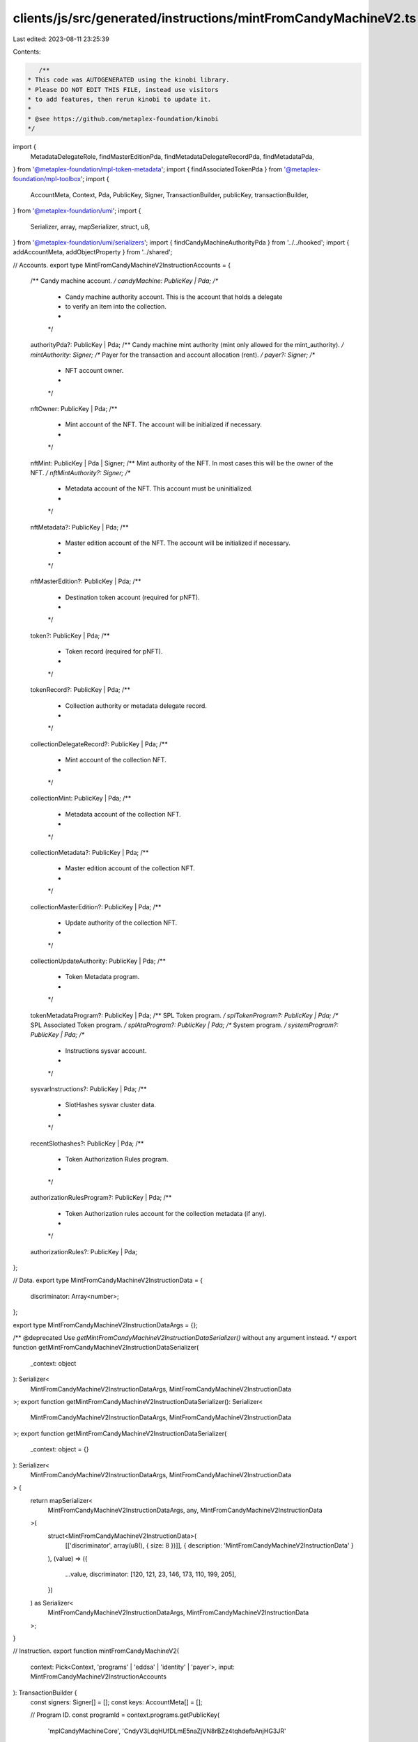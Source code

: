 clients/js/src/generated/instructions/mintFromCandyMachineV2.ts
===============================================================

Last edited: 2023-08-11 23:25:39

Contents:

.. code-block:: ts

    /**
 * This code was AUTOGENERATED using the kinobi library.
 * Please DO NOT EDIT THIS FILE, instead use visitors
 * to add features, then rerun kinobi to update it.
 *
 * @see https://github.com/metaplex-foundation/kinobi
 */

import {
  MetadataDelegateRole,
  findMasterEditionPda,
  findMetadataDelegateRecordPda,
  findMetadataPda,
} from '@metaplex-foundation/mpl-token-metadata';
import { findAssociatedTokenPda } from '@metaplex-foundation/mpl-toolbox';
import {
  AccountMeta,
  Context,
  Pda,
  PublicKey,
  Signer,
  TransactionBuilder,
  publicKey,
  transactionBuilder,
} from '@metaplex-foundation/umi';
import {
  Serializer,
  array,
  mapSerializer,
  struct,
  u8,
} from '@metaplex-foundation/umi/serializers';
import { findCandyMachineAuthorityPda } from '../../hooked';
import { addAccountMeta, addObjectProperty } from '../shared';

// Accounts.
export type MintFromCandyMachineV2InstructionAccounts = {
  /** Candy machine account. */
  candyMachine: PublicKey | Pda;
  /**
   * Candy machine authority account. This is the account that holds a delegate
   * to verify an item into the collection.
   *
   */

  authorityPda?: PublicKey | Pda;
  /** Candy machine mint authority (mint only allowed for the mint_authority). */
  mintAuthority: Signer;
  /** Payer for the transaction and account allocation (rent). */
  payer?: Signer;
  /**
   * NFT account owner.
   *
   */

  nftOwner: PublicKey | Pda;
  /**
   * Mint account of the NFT. The account will be initialized if necessary.
   *
   */

  nftMint: PublicKey | Pda | Signer;
  /** Mint authority of the NFT. In most cases this will be the owner of the NFT. */
  nftMintAuthority?: Signer;
  /**
   * Metadata account of the NFT. This account must be uninitialized.
   *
   */

  nftMetadata?: PublicKey | Pda;
  /**
   * Master edition account of the NFT. The account will be initialized if necessary.
   *
   */

  nftMasterEdition?: PublicKey | Pda;
  /**
   * Destination token account (required for pNFT).
   *
   */

  token?: PublicKey | Pda;
  /**
   * Token record (required for pNFT).
   *
   */

  tokenRecord?: PublicKey | Pda;
  /**
   * Collection authority or metadata delegate record.
   *
   */

  collectionDelegateRecord?: PublicKey | Pda;
  /**
   * Mint account of the collection NFT.
   *
   */

  collectionMint: PublicKey | Pda;
  /**
   * Metadata account of the collection NFT.
   *
   */

  collectionMetadata?: PublicKey | Pda;
  /**
   * Master edition account of the collection NFT.
   *
   */

  collectionMasterEdition?: PublicKey | Pda;
  /**
   * Update authority of the collection NFT.
   *
   */

  collectionUpdateAuthority: PublicKey | Pda;
  /**
   * Token Metadata program.
   *
   */

  tokenMetadataProgram?: PublicKey | Pda;
  /** SPL Token program. */
  splTokenProgram?: PublicKey | Pda;
  /** SPL Associated Token program. */
  splAtaProgram?: PublicKey | Pda;
  /** System program. */
  systemProgram?: PublicKey | Pda;
  /**
   * Instructions sysvar account.
   *
   */

  sysvarInstructions?: PublicKey | Pda;
  /**
   * SlotHashes sysvar cluster data.
   *
   */

  recentSlothashes?: PublicKey | Pda;
  /**
   * Token Authorization Rules program.
   *
   */

  authorizationRulesProgram?: PublicKey | Pda;
  /**
   * Token Authorization rules account for the collection metadata (if any).
   *
   */

  authorizationRules?: PublicKey | Pda;
};

// Data.
export type MintFromCandyMachineV2InstructionData = {
  discriminator: Array<number>;
};

export type MintFromCandyMachineV2InstructionDataArgs = {};

/** @deprecated Use `getMintFromCandyMachineV2InstructionDataSerializer()` without any argument instead. */
export function getMintFromCandyMachineV2InstructionDataSerializer(
  _context: object
): Serializer<
  MintFromCandyMachineV2InstructionDataArgs,
  MintFromCandyMachineV2InstructionData
>;
export function getMintFromCandyMachineV2InstructionDataSerializer(): Serializer<
  MintFromCandyMachineV2InstructionDataArgs,
  MintFromCandyMachineV2InstructionData
>;
export function getMintFromCandyMachineV2InstructionDataSerializer(
  _context: object = {}
): Serializer<
  MintFromCandyMachineV2InstructionDataArgs,
  MintFromCandyMachineV2InstructionData
> {
  return mapSerializer<
    MintFromCandyMachineV2InstructionDataArgs,
    any,
    MintFromCandyMachineV2InstructionData
  >(
    struct<MintFromCandyMachineV2InstructionData>(
      [['discriminator', array(u8(), { size: 8 })]],
      { description: 'MintFromCandyMachineV2InstructionData' }
    ),
    (value) => ({
      ...value,
      discriminator: [120, 121, 23, 146, 173, 110, 199, 205],
    })
  ) as Serializer<
    MintFromCandyMachineV2InstructionDataArgs,
    MintFromCandyMachineV2InstructionData
  >;
}

// Instruction.
export function mintFromCandyMachineV2(
  context: Pick<Context, 'programs' | 'eddsa' | 'identity' | 'payer'>,
  input: MintFromCandyMachineV2InstructionAccounts
): TransactionBuilder {
  const signers: Signer[] = [];
  const keys: AccountMeta[] = [];

  // Program ID.
  const programId = context.programs.getPublicKey(
    'mplCandyMachineCore',
    'CndyV3LdqHUfDLmE5naZjVN8rBZz4tqhdefbAnjHG3JR'
  );

  // Resolved inputs.
  const resolvedAccounts = {
    candyMachine: [input.candyMachine, true] as const,
    mintAuthority: [input.mintAuthority, false] as const,
    nftOwner: [input.nftOwner, false] as const,
    nftMint: [input.nftMint, true] as const,
    collectionMint: [input.collectionMint, false] as const,
    collectionUpdateAuthority: [
      input.collectionUpdateAuthority,
      false,
    ] as const,
  };
  addObjectProperty(
    resolvedAccounts,
    'authorityPda',
    input.authorityPda
      ? ([input.authorityPda, true] as const)
      : ([
          findCandyMachineAuthorityPda(context, {
            candyMachine: publicKey(input.candyMachine, false),
          }),
          true,
        ] as const)
  );
  addObjectProperty(
    resolvedAccounts,
    'payer',
    input.payer
      ? ([input.payer, true] as const)
      : ([context.payer, true] as const)
  );
  addObjectProperty(
    resolvedAccounts,
    'nftMintAuthority',
    input.nftMintAuthority
      ? ([input.nftMintAuthority, false] as const)
      : ([context.identity, false] as const)
  );
  addObjectProperty(
    resolvedAccounts,
    'nftMetadata',
    input.nftMetadata
      ? ([input.nftMetadata, true] as const)
      : ([
          findMetadataPda(context, { mint: publicKey(input.nftMint, false) }),
          true,
        ] as const)
  );
  addObjectProperty(
    resolvedAccounts,
    'nftMasterEdition',
    input.nftMasterEdition
      ? ([input.nftMasterEdition, true] as const)
      : ([
          findMasterEditionPda(context, {
            mint: publicKey(input.nftMint, false),
          }),
          true,
        ] as const)
  );
  addObjectProperty(
    resolvedAccounts,
    'token',
    input.token
      ? ([input.token, true] as const)
      : ([
          findAssociatedTokenPda(context, {
            mint: publicKey(input.nftMint, false),
            owner: publicKey(input.nftOwner, false),
          }),
          true,
        ] as const)
  );
  addObjectProperty(
    resolvedAccounts,
    'tokenRecord',
    input.tokenRecord
      ? ([input.tokenRecord, true] as const)
      : ([programId, false] as const)
  );
  addObjectProperty(
    resolvedAccounts,
    'collectionDelegateRecord',
    input.collectionDelegateRecord
      ? ([input.collectionDelegateRecord, false] as const)
      : ([
          findMetadataDelegateRecordPda(context, {
            mint: publicKey(input.collectionMint, false),
            delegateRole: MetadataDelegateRole.Collection,
            updateAuthority: publicKey(input.collectionUpdateAuthority, false),
            delegate: publicKey(resolvedAccounts.authorityPda[0], false),
          }),
          false,
        ] as const)
  );
  addObjectProperty(
    resolvedAccounts,
    'collectionMetadata',
    input.collectionMetadata
      ? ([input.collectionMetadata, true] as const)
      : ([
          findMetadataPda(context, {
            mint: publicKey(input.collectionMint, false),
          }),
          true,
        ] as const)
  );
  addObjectProperty(
    resolvedAccounts,
    'collectionMasterEdition',
    input.collectionMasterEdition
      ? ([input.collectionMasterEdition, false] as const)
      : ([
          findMasterEditionPda(context, {
            mint: publicKey(input.collectionMint, false),
          }),
          false,
        ] as const)
  );
  addObjectProperty(
    resolvedAccounts,
    'tokenMetadataProgram',
    input.tokenMetadataProgram
      ? ([input.tokenMetadataProgram, false] as const)
      : ([
          context.programs.getPublicKey(
            'mplTokenMetadata',
            'metaqbxxUerdq28cj1RbAWkYQm3ybzjb6a8bt518x1s'
          ),
          false,
        ] as const)
  );
  addObjectProperty(
    resolvedAccounts,
    'splTokenProgram',
    input.splTokenProgram
      ? ([input.splTokenProgram, false] as const)
      : ([
          context.programs.getPublicKey(
            'splToken',
            'TokenkegQfeZyiNwAJbNbGKPFXCWuBvf9Ss623VQ5DA'
          ),
          false,
        ] as const)
  );
  addObjectProperty(
    resolvedAccounts,
    'splAtaProgram',
    input.splAtaProgram
      ? ([input.splAtaProgram, false] as const)
      : ([
          context.programs.getPublicKey(
            'splAssociatedToken',
            'ATokenGPvbdGVxr1b2hvZbsiqW5xWH25efTNsLJA8knL'
          ),
          false,
        ] as const)
  );
  addObjectProperty(
    resolvedAccounts,
    'systemProgram',
    input.systemProgram
      ? ([input.systemProgram, false] as const)
      : ([
          context.programs.getPublicKey(
            'splSystem',
            '11111111111111111111111111111111'
          ),
          false,
        ] as const)
  );
  addObjectProperty(
    resolvedAccounts,
    'sysvarInstructions',
    input.sysvarInstructions
      ? ([input.sysvarInstructions, false] as const)
      : ([
          publicKey('Sysvar1nstructions1111111111111111111111111'),
          false,
        ] as const)
  );
  addObjectProperty(
    resolvedAccounts,
    'recentSlothashes',
    input.recentSlothashes
      ? ([input.recentSlothashes, false] as const)
      : ([
          publicKey('SysvarS1otHashes111111111111111111111111111'),
          false,
        ] as const)
  );
  addObjectProperty(
    resolvedAccounts,
    'authorizationRulesProgram',
    input.authorizationRulesProgram
      ? ([input.authorizationRulesProgram, false] as const)
      : ([programId, false] as const)
  );
  addObjectProperty(
    resolvedAccounts,
    'authorizationRules',
    input.authorizationRules
      ? ([input.authorizationRules, false] as const)
      : ([programId, false] as const)
  );

  addAccountMeta(keys, signers, resolvedAccounts.candyMachine, false);
  addAccountMeta(keys, signers, resolvedAccounts.authorityPda, false);
  addAccountMeta(keys, signers, resolvedAccounts.mintAuthority, false);
  addAccountMeta(keys, signers, resolvedAccounts.payer, false);
  addAccountMeta(keys, signers, resolvedAccounts.nftOwner, false);
  addAccountMeta(keys, signers, resolvedAccounts.nftMint, false);
  addAccountMeta(keys, signers, resolvedAccounts.nftMintAuthority, false);
  addAccountMeta(keys, signers, resolvedAccounts.nftMetadata, false);
  addAccountMeta(keys, signers, resolvedAccounts.nftMasterEdition, false);
  addAccountMeta(keys, signers, resolvedAccounts.token, false);
  addAccountMeta(keys, signers, resolvedAccounts.tokenRecord, false);
  addAccountMeta(
    keys,
    signers,
    resolvedAccounts.collectionDelegateRecord,
    false
  );
  addAccountMeta(keys, signers, resolvedAccounts.collectionMint, false);
  addAccountMeta(keys, signers, resolvedAccounts.collectionMetadata, false);
  addAccountMeta(
    keys,
    signers,
    resolvedAccounts.collectionMasterEdition,
    false
  );
  addAccountMeta(
    keys,
    signers,
    resolvedAccounts.collectionUpdateAuthority,
    false
  );
  addAccountMeta(keys, signers, resolvedAccounts.tokenMetadataProgram, false);
  addAccountMeta(keys, signers, resolvedAccounts.splTokenProgram, false);
  addAccountMeta(keys, signers, resolvedAccounts.splAtaProgram, false);
  addAccountMeta(keys, signers, resolvedAccounts.systemProgram, false);
  addAccountMeta(keys, signers, resolvedAccounts.sysvarInstructions, false);
  addAccountMeta(keys, signers, resolvedAccounts.recentSlothashes, false);
  addAccountMeta(
    keys,
    signers,
    resolvedAccounts.authorizationRulesProgram,
    false
  );
  addAccountMeta(keys, signers, resolvedAccounts.authorizationRules, false);

  // Data.
  const data = getMintFromCandyMachineV2InstructionDataSerializer().serialize(
    {}
  );

  // Bytes Created On Chain.
  const bytesCreatedOnChain = 0;

  return transactionBuilder([
    { instruction: { keys, programId, data }, signers, bytesCreatedOnChain },
  ]);
}



